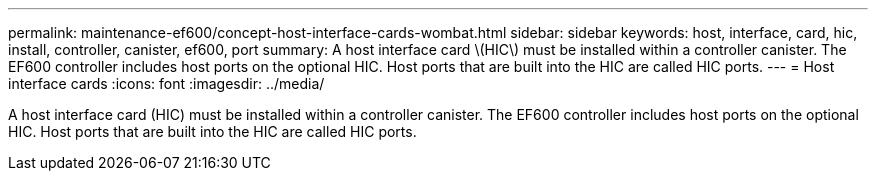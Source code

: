 ---
permalink: maintenance-ef600/concept-host-interface-cards-wombat.html
sidebar: sidebar
keywords: host, interface, card, hic, install, controller, canister, ef600, port
summary: A host interface card \(HIC\) must be installed within a controller canister. The EF600 controller includes host ports on the optional HIC. Host ports that are built into the HIC are called HIC ports.
---
= Host interface cards
:icons: font
:imagesdir: ../media/

[.lead]
A host interface card (HIC) must be installed within a controller canister. The EF600 controller includes host ports on the optional HIC. Host ports that are built into the HIC are called HIC ports.
